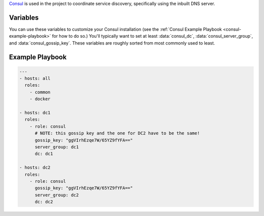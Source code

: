 .. versionadded:: 0.1

.. todo:: make a reference to registrator in the paragraph below.

`Consul <https://www.consul.io/>`_ is used in the project to
coordinate service discovery, specifically using the inbuilt DNS
server.

Variables
---------

You can use these variables to customize your Consul installation (see
the :ref:`Consul Example Playbook <consul-example-playbook>` for how
to do so.) You'll typically want to set at least :data:`consul_dc`,
:data:`consul_server_group`, and :data:`consul_gossip_key`. These
variables are roughly sorted from most commonly used to least.

.. data:: consul_dc

   If set, consul will advertise this datacenter (default ``dc1``)

.. data:: consul_server_group

   Group to configure join IPs from. For example, if this value is
   ``consul_server``, IPs will be calculated from the hosts in that
   group and added to the list of servers to join. Defaults to
   ``all``.

.. data:: consul_gossip_key

   If set, this is used to encrypt gossip communication between
   nodes. This is unset by default, but you *really should* set one
   up. You can get a suitable key (16 bytes of random data encoded in
   base64) by running ``openssl rand 16 | base64``.

.. data:: consul_advertise

   IP address Consul will advertise as available for other nodes to
   connect to. Defaults to the value of
   ``ansible_default_ipv4.address``.

.. data:: consul_is_server

   Whether this node should be a server (``true``) or an agent
   (``false``). (default ``true``)

.. data:: consul_bootstrap_expect

   The number of servers to expect to join the cluster before
   bootstrapping. This is used in place of a two-phase bootstrap
   (where one node bootstraps and then restarts as a regular server.)
   This is set by default to be the number of servers in
   :data:`consul_server_group`, but can be changed where the situation warrants
   (for example if you have *many* servers, you may want to set this
   to be a low number like 3.)

.. data:: consul_image

   Docker image to pull and run (default ``progrium/consul``)

.. data:: consul_tag

   Tag of :data:`consul_image` to pull (default ``latest``)

.. data:: retry_join

   Automatically generated by the calculation described in
   :data:`consul_server_group`, but you can override it for custom
   behavior.

.. _consul-example-playbook:

Example Playbook
----------------

.. code-block:: yaml+jinja

    ---
    - hosts: all
      roles:
        - common
        - docker

    - hosts: dc1
      roles:
        - role: consul
          # NOTE: this gossip key and the one for DC2 have to be the same!
          gossip_key: "ggVIrhEzqe7W/65YZ9fYFA=="
          server_group: dc1
          dc: dc1

    - hosts: dc2
      roles:
        - role: consul
          gossip_key: "ggVIrhEzqe7W/65YZ9fYFA=="
          server_group: dc2
          dc: dc2
